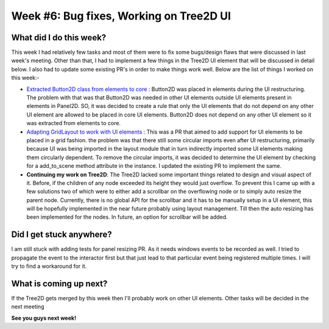 Week #6: Bug fixes, Working on Tree2D UI
========================================

.. post:: July 12 2021
   :author: Antriksh Misri
   :tags: google
   :category: gsoc

What did I do this week?
------------------------
This week I had relatively few tasks and most of them were to fix some bugs/design flaws that were discussed in last week's meeting. Other than that, I had to implement a few things in the Tree2D UI element that will be discussed in detail below. I also had to update some existing PR's in order to make things work well. Below are the list of things I worked on this week:-

* `Extracted Button2D class from elements to core <https://github.com/fury-gl/fury/pull/459>`_ : Button2D was placed in elements during the UI restructuring. The problem with that was that Button2D was needed in other UI elements outside UI elements present in elements in Panel2D. SO, it was decided to create a rule that only the UI elements that do not depend on any other UI element are allowed to be placed in core UI elements. Button2D does not depend on any other UI element so it was extracted from elements to core.

* `Adapting GridLayout to work with UI elements <https://github.com/fury-gl/fury/pull/443>`_ : This was a PR that aimed to add support for UI elements to be placed in a grid fashion. the problem was that there still some circular imports even after UI restructuring, primarily because UI was being imported in the layout module that in turn indirectly imported some UI elements making them circularly dependent. To remove the circular imports, it was decided to determine the UI element by checking for a add_to_scene method attribute in the instance. I updated the existing PR to implement the same.

* **Continuing my work on Tree2D**: The Tree2D lacked some important things related to design and visual aspect of it. Before, if the children of any node exceeded its height they would just overflow. To prevent this I came up with a few solutions two of which were to either add a scrollbar on the overflowing node or to simply auto resize the parent node. Currently, there is no global API for the scrollbar and it has to be manually setup in a UI element, this will be hopefully implemented in the near future probably using layout management. Till then the auto resizing has been implemented for the nodes. In future, an option for scrollbar will be added.

Did I get stuck anywhere?
-------------------------
I am still stuck with adding tests for panel resizing PR. As it needs windows events to be recorded as well. I tried to propagate the event to the interactor first but that just lead to that particular event being registered multiple times. I will try to find a workaround for it.

What is coming up next?
-----------------------
If the Tree2D gets merged by this week then I'll probably work on other UI elements. Other tasks will be decided in the next meeting

**See you guys next week!**